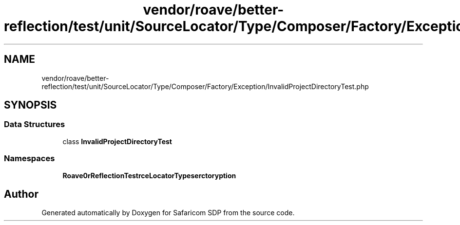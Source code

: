 .TH "vendor/roave/better-reflection/test/unit/SourceLocator/Type/Composer/Factory/Exception/InvalidProjectDirectoryTest.php" 3 "Sat Sep 26 2020" "Safaricom SDP" \" -*- nroff -*-
.ad l
.nh
.SH NAME
vendor/roave/better-reflection/test/unit/SourceLocator/Type/Composer/Factory/Exception/InvalidProjectDirectoryTest.php
.SH SYNOPSIS
.br
.PP
.SS "Data Structures"

.in +1c
.ti -1c
.RI "class \fBInvalidProjectDirectoryTest\fP"
.br
.in -1c
.SS "Namespaces"

.in +1c
.ti -1c
.RI " \fBRoave\\BetterReflectionTest\\SourceLocator\\Type\\Composer\\Factory\\Exception\fP"
.br
.in -1c
.SH "Author"
.PP 
Generated automatically by Doxygen for Safaricom SDP from the source code\&.
